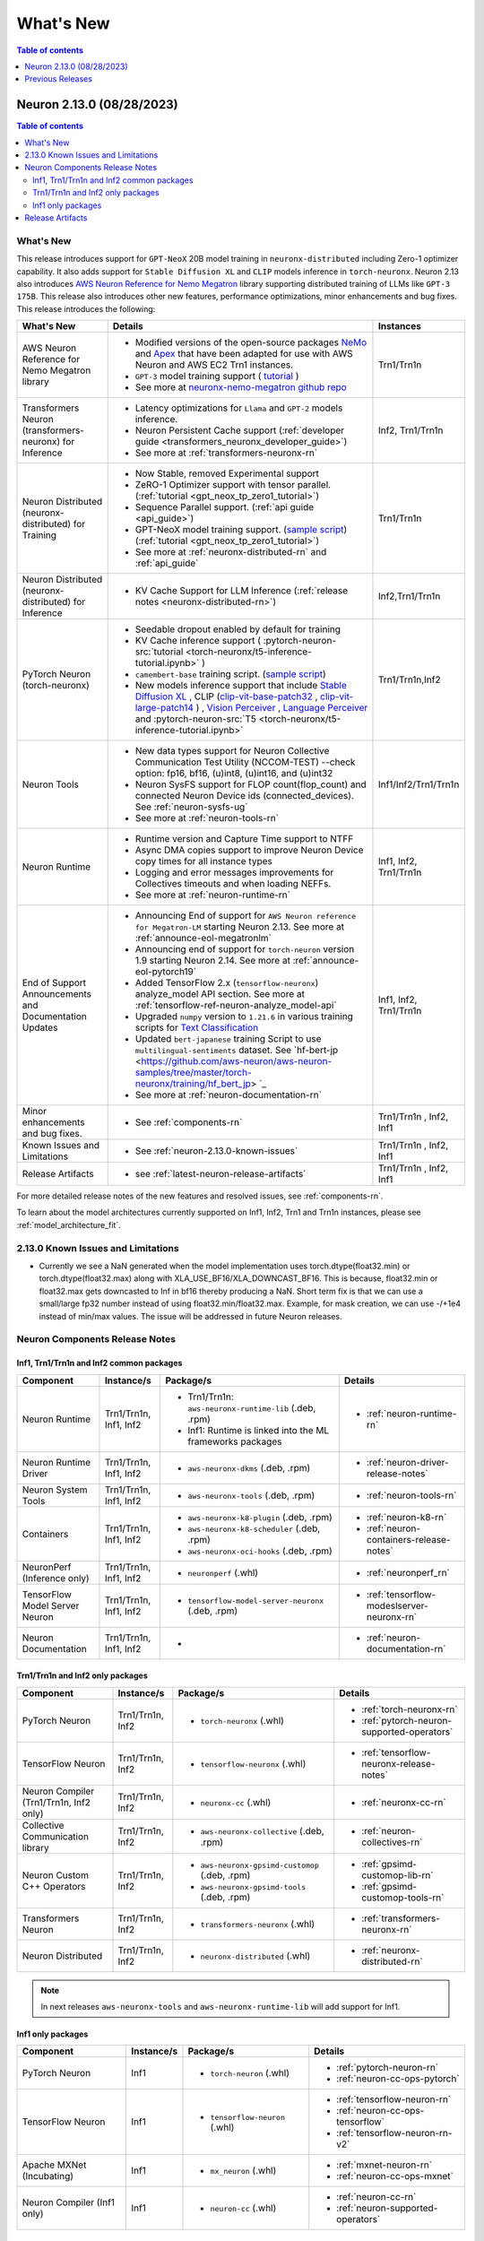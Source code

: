 .. _neuron-whatsnew:

What's New
==========

.. contents:: Table of contents
   :local:
   :depth: 1

.. _latest-neuron-release:
.. _neuron-2.13.0-whatsnew:



Neuron 2.13.0 (08/28/2023)
--------------------------

.. contents:: Table of contents
   :local:
   :depth: 3

What's New
^^^^^^^^^^


This release introduces support for ``GPT-NeoX`` 20B model training in ``neuronx-distributed`` including Zero-1 optimizer capability. It also adds support for ``Stable Diffusion XL`` and ``CLIP`` models inference in ``torch-neuronx``. Neuron 2.13 also introduces `AWS Neuron Reference for Nemo Megatron <https://github.com/aws-neuron/neuronx-nemo-megatron>`_ library supporting distributed training of LLMs like ``GPT-3 175B``. This release also introduces other new features, performance optimizations, minor enhancements and bug fixes.
This release introduces the following:



.. list-table::
   :widths: auto
   :header-rows: 1
   :align: left
   :class: table-smaller-font-size

   * - What's New
     - Details
     - Instances

   * - AWS Neuron Reference for Nemo Megatron library
     - * Modified versions of the open-source packages `NeMo <https://github.com/NVIDIA/NeMo>`_ and `Apex <https://github.com/NVIDIA/apex>`_ that have been adapted for use with AWS Neuron and AWS EC2 Trn1 instances.
       * ``GPT-3`` model training support ( `tutorial <https://github.com/aws-neuron/aws-neuron-parallelcluster-samples/blob/master/examples/jobs/neuronx-nemo-megatron-gpt-job.md>`_ )
       * See more at `neuronx-nemo-megatron github repo <https://github.com/aws-neuron/neuronx-nemo-megatron>`_
     - Trn1/Trn1n

   * - Transformers Neuron (transformers-neuronx) for Inference
     - * Latency optimizations for  ``Llama`` and ``GPT-2`` models inference.
       * Neuron Persistent Cache support (:ref:`developer guide <transformers_neuronx_developer_guide>`)
       * See more at :ref:`transformers-neuronx-rn` 
     - Inf2, Trn1/Trn1n
   
   * - Neuron Distributed (neuronx-distributed) for Training
     - * Now Stable, removed Experimental support
       * ZeRO-1 Optimizer support with tensor parallel. (:ref:`tutorial <gpt_neox_tp_zero1_tutorial>`)
       * Sequence Parallel support. (:ref:`api guide <api_guide>`)
       * GPT-NeoX model training support. (`sample script <https://github.com/aws-neuron/aws-neuron-samples/tree/master/torch-neuronx/training>`_) (:ref:`tutorial <gpt_neox_tp_zero1_tutorial>`)
       * See more at :ref:`neuronx-distributed-rn` and  :ref:`api_guide`
     - Trn1/Trn1n

   * - Neuron Distributed (neuronx-distributed) for Inference
     - * KV Cache Support for LLM Inference (:ref:`release notes <neuronx-distributed-rn>`)
     - Inf2,Trn1/Trn1n


   * - PyTorch Neuron (torch-neuronx)
     - * Seedable dropout enabled by default for training
       * KV Cache inference support ( :pytorch-neuron-src:`tutorial <torch-neuronx/t5-inference-tutorial.ipynb>` )
       * ``camembert-base`` training script. (`sample script <https://github.com/aws-neuron/aws-neuron-samples/tree/master/torch-neuronx/training/hf_text_classification/CamembertBase.ipynb>`_)
       * New models inference support that include `Stable Diffusion XL <https://github.com/aws-neuron/aws-neuron-samples/tree/master/torch-neuronx/inference/hf_pretrained_sdxl_1024_inference.ipynb>`_ , CLIP (`clip-vit-base-patch32 <https://github.com/aws-neuron/aws-neuron-samples/tree/master/torch-neuronx/inference/hf_pretrained_clip_base_inference_on_inf2.ipynb>`_ , `clip-vit-large-patch14 <https://github.com/aws-neuron/aws-neuron-samples/tree/master/torch-neuronx/inference/hf_pretrained_clip_large_inference_on_inf2.ipynb>`_ ) , `Vision Perceiver <https://github.com/aws-neuron/aws-neuron-samples/tree/master/torch-neuronx/inference/hf_pretrained_perceiver_vision_inference.ipynb>`_ , `Language Perceiver <https://github.com/aws-neuron/aws-neuron-samples/tree/master/torch-neuronx/inference/hf_pretrained_perceiver_language_inference.ipynb>`_ and :pytorch-neuron-src:`T5 <torch-neuronx/t5-inference-tutorial.ipynb>`
     - Trn1/Trn1n,Inf2


   * - Neuron Tools
     - * New data types support for Neuron Collective Communication Test Utility (NCCOM-TEST)  --check option: fp16, bf16, (u)int8, (u)int16, and (u)int32 
       * Neuron SysFS support for FLOP count(flop_count) and connected Neuron Device ids (connected_devices).  See :ref:`neuron-sysfs-ug`
       * See more at :ref:`neuron-tools-rn`
     - Inf1/Inf2/Trn1/Trn1n
  
   * - Neuron Runtime 
     - * Runtime version and Capture Time support to NTFF
       * Async DMA copies support to improve Neuron Device copy times for all instance types
       * Logging and error messages improvements for Collectives timeouts and when loading NEFFs.
       * See more at :ref:`neuron-runtime-rn`
     - Inf1, Inf2, Trn1/Trn1n
  
   * - End of Support Announcements and Documentation Updates 
     - * Announcing End of support for ``AWS Neuron reference for Megatron-LM`` starting Neuron 2.13. See more at :ref:`announce-eol-megatronlm`
       * Announcing end of support for ``torch-neuron`` version 1.9 starting Neuron 2.14. See more at :ref:`announce-eol-pytorch19`
       * Added TensorFlow 2.x (``tensorflow-neuronx``) analyze_model API section. See more at :ref:`tensorflow-ref-neuron-analyze_model-api`
       * Upgraded ``numpy`` version to ``1.21.6`` in various training scripts for `Text Classification <https://github.com/aws-neuron/aws-neuron-samples/tree/master/torch-neuronx/training>`_
       * Updated ``bert-japanese`` training Script to use ``multilingual-sentiments`` dataset. See `hf-bert-jp <https://github.com/aws-neuron/aws-neuron-samples/tree/master/torch-neuronx/training/hf_bert_jp> `_
       * See more at :ref:`neuron-documentation-rn`
     - Inf1, Inf2, Trn1/Trn1n
  
   * - Minor enhancements and bug fixes.
     - * See :ref:`components-rn`
     - Trn1/Trn1n , Inf2, Inf1
   
   * - Known Issues and Limitations
     - * See :ref:`neuron-2.13.0-known-issues`
     - Trn1/Trn1n , Inf2, Inf1

   * - Release Artifacts
     - * see :ref:`latest-neuron-release-artifacts`
     - Trn1/Trn1n , Inf2, Inf1

For more detailed release notes of the new features and resolved issues, see :ref:`components-rn`.

To learn about the model architectures currently supported on Inf1, Inf2, Trn1 and Trn1n instances, please see :ref:`model_architecture_fit`.

.. _neuron-2.13.0-known-issues:

2.13.0 Known Issues and Limitations 
^^^^^^^^^^^^^^^^^^^^^^^^^^^^^^^^^^^

* Currently we see a NaN generated when the model implementation uses torch.dtype(float32.min) or torch.dtype(float32.max) along with XLA_USE_BF16/XLA_DOWNCAST_BF16. This is because, float32.min or float32.max gets downcasted to Inf in bf16 thereby producing a NaN. Short term fix is that we can use a small/large fp32 number instead of using float32.min/float32.max. Example, for mask creation, we can use -/+1e4 instead of min/max values. The issue will be addressed in future Neuron releases.   



.. _components-rn:

Neuron Components Release Notes
^^^^^^^^^^^^^^^^^^^^^^^^^^^^^^^

Inf1, Trn1/Trn1n and Inf2 common packages
~~~~~~~~~~~~~~~~~~~~~~~~~~~~~~~~~~~

.. list-table::
   :widths: auto
   :header-rows: 1
   :align: left
   :class: table-smaller-font-size


   * - Component
     - Instance/s
     - Package/s
     - Details


   * - Neuron Runtime
     - Trn1/Trn1n, Inf1, Inf2
     - * Trn1/Trn1n: ``aws-neuronx-runtime-lib`` (.deb, .rpm)

       * Inf1: Runtime is linked into the ML frameworks packages
       
     - * :ref:`neuron-runtime-rn`

   * - Neuron Runtime Driver
     - Trn1/Trn1n, Inf1, Inf2
     - * ``aws-neuronx-dkms``  (.deb, .rpm)
       
     - * :ref:`neuron-driver-release-notes`

   * - Neuron System Tools
     - Trn1/Trn1n, Inf1, Inf2
     - * ``aws-neuronx-tools``  (.deb, .rpm)
     - * :ref:`neuron-tools-rn`


   * - Containers
     - Trn1/Trn1n, Inf1, Inf2
     - * ``aws-neuronx-k8-plugin`` (.deb, .rpm)

       * ``aws-neuronx-k8-scheduler`` (.deb, .rpm)
       
       * ``aws-neuronx-oci-hooks`` (.deb, .rpm)

     - * :ref:`neuron-k8-rn`

       * :ref:`neuron-containers-release-notes`

   * - NeuronPerf (Inference only)
     - Trn1/Trn1n, Inf1, Inf2
     - * ``neuronperf`` (.whl)
     - * :ref:`neuronperf_rn`


   * - TensorFlow Model Server Neuron
     - Trn1/Trn1n, Inf1, Inf2
     - * ``tensorflow-model-server-neuronx`` (.deb, .rpm)
     - * :ref:`tensorflow-modeslserver-neuronx-rn`


   * - Neuron Documentation
     - Trn1/Trn1n, Inf1, Inf2
     - * 
     - * :ref:`neuron-documentation-rn`


Trn1/Trn1n and Inf2 only packages
~~~~~~~~~~~~~~~~~~~~~~~~~~~~~~~~~

.. list-table::
   :widths: auto
   :header-rows: 1
   :align: left
   :class: table-smaller-font-size
   
   * - Component
     - Instance/s
     - Package/s
     - Details


   * - PyTorch Neuron
     - Trn1/Trn1n, Inf2
     - * ``torch-neuronx`` (.whl)
     - * :ref:`torch-neuronx-rn`
       * :ref:`pytorch-neuron-supported-operators`
       

   * - TensorFlow Neuron
     - Trn1/Trn1n, Inf2
     - * ``tensorflow-neuronx`` (.whl)
     - * :ref:`tensorflow-neuronx-release-notes`

 
   * - Neuron Compiler (Trn1/Trn1n, Inf2 only)
     - Trn1/Trn1n, Inf2
     - * ``neuronx-cc`` (.whl)
     - * :ref:`neuronx-cc-rn`

   * - Collective Communication library
     - Trn1/Trn1n, Inf2
       
     - * ``aws-neuronx-collective`` (.deb, .rpm)

     - * :ref:`neuron-collectives-rn`


   * - Neuron Custom C++ Operators
     - Trn1/Trn1n, Inf2
  
     - * ``aws-neuronx-gpsimd-customop`` (.deb, .rpm)
  
       * ``aws-neuronx-gpsimd-tools`` (.deb, .rpm)
  
     - * :ref:`gpsimd-customop-lib-rn`

       * :ref:`gpsimd-customop-tools-rn`


   * - Transformers Neuron
     - Trn1/Trn1n, Inf2
     - * ``transformers-neuronx`` (.whl)
     - * :ref:`transformers-neuronx-rn`


   * - Neuron Distributed
     - Trn1/Trn1n, Inf2
  
     - * ``neuronx-distributed`` (.whl)
  
     - * :ref:`neuronx-distributed-rn`




.. note::

   In next releases ``aws-neuronx-tools`` and ``aws-neuronx-runtime-lib`` will add support for Inf1.


Inf1 only packages
~~~~~~~~~~~~~~~~~~

.. list-table::
   :widths: auto
   :header-rows: 1
   :align: left
   :class: table-smaller-font-size
   

   * - Component
     - Instance/s
     - Package/s
     - Details


   * - PyTorch Neuron
     - Inf1
     - * ``torch-neuron`` (.whl)
     - * :ref:`pytorch-neuron-rn`

       * :ref:`neuron-cc-ops-pytorch`


   * - TensorFlow Neuron
     - Inf1
     - * ``tensorflow-neuron`` (.whl)
     - * :ref:`tensorflow-neuron-rn`

       * :ref:`neuron-cc-ops-tensorflow`
       
       * :ref:`tensorflow-neuron-rn-v2` 



   * - Apache MXNet (Incubating)
     - Inf1
     - * ``mx_neuron`` (.whl)
     - * :ref:`mxnet-neuron-rn`

       * :ref:`neuron-cc-ops-mxnet`


   * - Neuron Compiler (Inf1 only)
     - Inf1
     - * ``neuron-cc`` (.whl)
     - * :ref:`neuron-cc-rn`

       * :ref:`neuron-supported-operators`


.. _latest-neuron-release-artifacts:

Release Artifacts
^^^^^^^^^^^^^^^^^

Trn1 packages

.. program-output:: python3 src/helperscripts/n2-helper.py --list=packages --instance=trn1 --file=src/helperscripts/n2-manifest.json --neuron-version=2.13.0

Inf2 packages

.. program-output:: python3 src/helperscripts/n2-helper.py --list=packages --instance=inf2 --file=src/helperscripts/n2-manifest.json --neuron-version=2.13.0

Inf1 packages

.. program-output:: python3 src/helperscripts/n2-helper.py --list=packages --instance=inf1 --file=src/helperscripts/n2-manifest.json --neuron-version=2.13.0


Previous Releases
-----------------

* :ref:`prev-rn`
* :ref:`pre-release-content`
* :ref:`prev-n1-rn`

